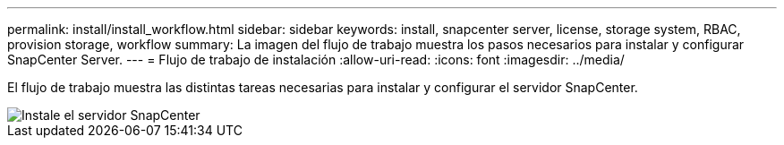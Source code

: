 ---
permalink: install/install_workflow.html 
sidebar: sidebar 
keywords: install, snapcenter server, license, storage system, RBAC, provision storage, workflow 
summary: La imagen del flujo de trabajo muestra los pasos necesarios para instalar y configurar SnapCenter Server. 
---
= Flujo de trabajo de instalación
:allow-uri-read: 
:icons: font
:imagesdir: ../media/


[role="lead"]
El flujo de trabajo muestra las distintas tareas necesarias para instalar y configurar el servidor SnapCenter.

image::../media/install_snapcenter_server.gif[Instale el servidor SnapCenter]
